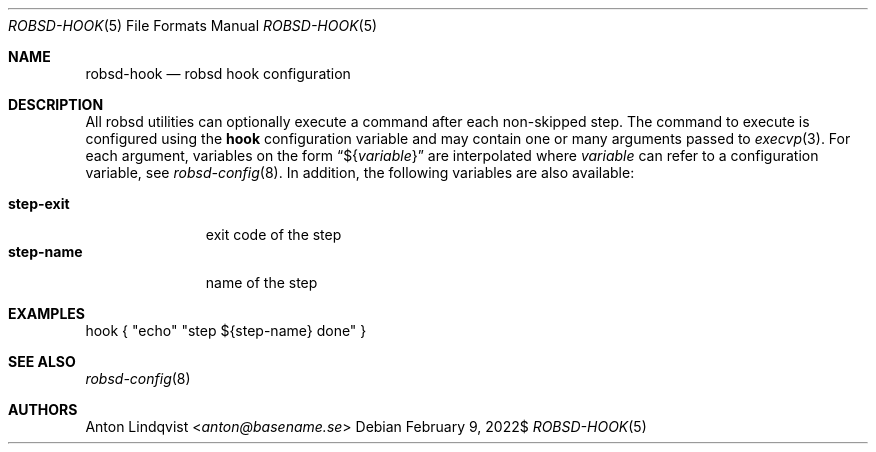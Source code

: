 .Dd $Mdocdate: February 9 2022$
.Dt ROBSD-HOOK 5
.Os
.Sh NAME
.Nm robsd-hook
.Nd robsd hook configuration
.Sh DESCRIPTION
All robsd utilities can optionally execute a command after each non-skipped
step.
The command to execute is configured using the
.Ic hook
configuration variable and may contain one or many arguments passed to
.Xr execvp 3 .
For each argument, variables on the form
.Dq \(Do Ns Brq Ar variable
are interpolated where
.Ar variable
can refer to a configuration variable, see
.Xr robsd-config 8 .
In addition, the following variables are also available:
.Pp
.Bl -tag -compact -width step-exit
.It Ic step-exit
exit code of the step
.It Ic step-name
name of the step
.El
.Sh EXAMPLES
.Bd -literal
hook { "echo" "step ${step-name} done" }
.Ed
.Sh SEE ALSO
.Xr robsd-config 8
.Sh AUTHORS
.An Anton Lindqvist Aq Mt anton@basename.se
